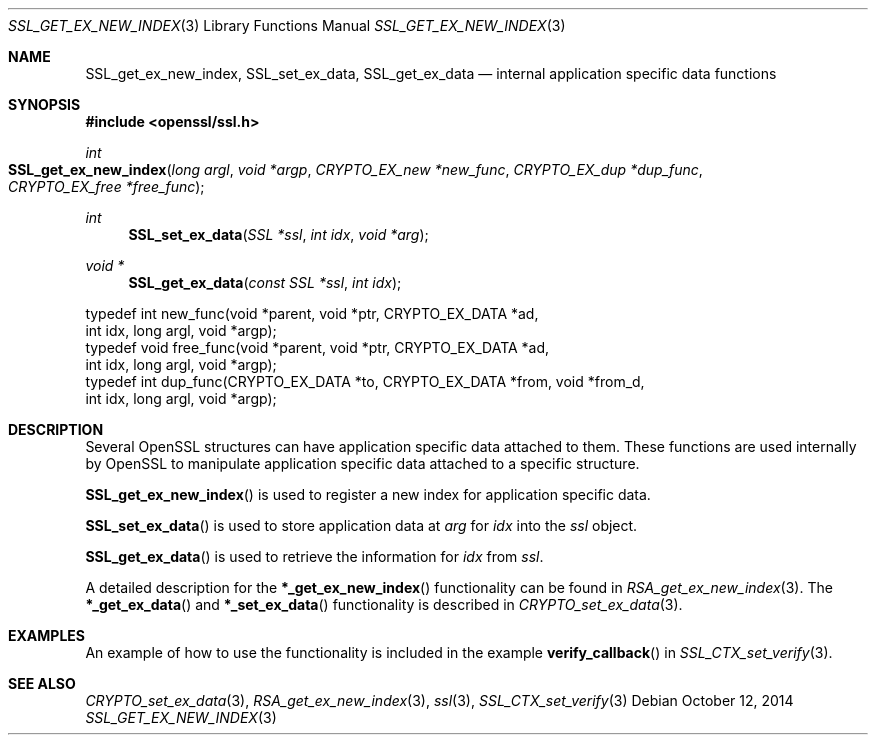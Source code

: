 .Dd $Mdocdate: October 12 2014 $
.Dt SSL_GET_EX_NEW_INDEX 3
.Os
.Sh NAME
.Nm SSL_get_ex_new_index ,
.Nm SSL_set_ex_data ,
.Nm SSL_get_ex_data
.Nd internal application specific data functions
.Sh SYNOPSIS
.In openssl/ssl.h
.Ft int
.Fo SSL_get_ex_new_index
.Fa "long argl"
.Fa "void *argp"
.Fa "CRYPTO_EX_new *new_func"
.Fa "CRYPTO_EX_dup *dup_func"
.Fa "CRYPTO_EX_free *free_func"
.Fc
.Ft int
.Fn SSL_set_ex_data "SSL *ssl" "int idx" "void *arg"
.Ft void *
.Fn SSL_get_ex_data "const SSL *ssl" "int idx"
.Bd -literal
typedef int new_func(void *parent, void *ptr, CRYPTO_EX_DATA *ad,
               int idx, long argl, void *argp);
typedef void free_func(void *parent, void *ptr, CRYPTO_EX_DATA *ad,
               int idx, long argl, void *argp);
typedef int dup_func(CRYPTO_EX_DATA *to, CRYPTO_EX_DATA *from, void *from_d,
               int idx, long argl, void *argp);
.Ed
.Sh DESCRIPTION
Several OpenSSL structures can have application specific data attached to them.
These functions are used internally by OpenSSL to manipulate application
specific data attached to a specific structure.
.Pp
.Fn SSL_get_ex_new_index
is used to register a new index for application specific data.
.Pp
.Fn SSL_set_ex_data
is used to store application data at
.Fa arg
for
.Fa idx
into the
.Fa ssl
object.
.Pp
.Fn SSL_get_ex_data
is used to retrieve the information for
.Fa idx
from
.Fa ssl .
.Pp
A detailed description for the
.Fn *_get_ex_new_index
functionality can be found in
.Xr RSA_get_ex_new_index 3 .
The
.Fn *_get_ex_data
and
.Fn *_set_ex_data
functionality is described in
.Xr CRYPTO_set_ex_data 3 .
.Sh EXAMPLES
An example of how to use the functionality is included in the example
.Fn verify_callback
in
.Xr SSL_CTX_set_verify 3 .
.Sh SEE ALSO
.Xr CRYPTO_set_ex_data 3 ,
.Xr RSA_get_ex_new_index 3 ,
.Xr ssl 3 ,
.Xr SSL_CTX_set_verify 3
